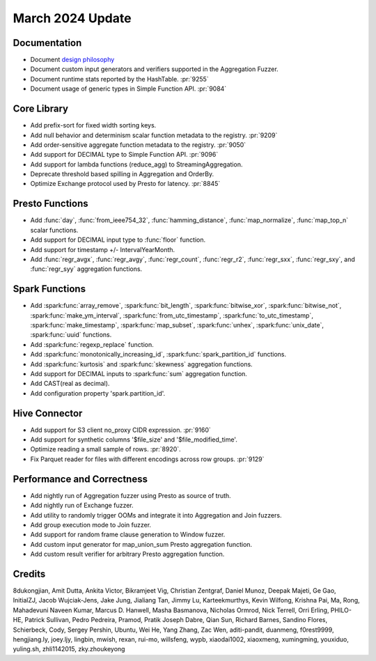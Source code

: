 *****************
March 2024 Update
*****************

Documentation
=============

* Document `design philosophy <https://velox-lib.io/docs/community/design-philosophy/>`_
* Document custom input generators and verifiers supported in the Aggregation Fuzzer.
* Document runtime stats reported by the HashTable. :pr:`9255`
* Document usage of generic types in Simple Function API. :pr:`9084`

Core Library
============

* Add prefix-sort for fixed width sorting keys.
* Add null behavior and determinism scalar function metadata to the registry. :pr:`9209`
* Add order-sensitive aggregate function metadata to the registry. :pr:`9050`
* Add support for DECIMAL type to Simple Function API. :pr:`9096`
* Add support for lambda functions (reduce_agg) to StreamingAggregation.
* Deprecate threshold based spilling in Aggregation and OrderBy.
* Optimize Exchange protocol used by Presto for latency. :pr:`8845`

Presto Functions
================

* Add :func:`day`, :func:`from_ieee754_32`, :func:`hamming_distance`, :func:`map_normalize`,
  :func:`map_top_n` scalar functions.
* Add support for DECIMAL input type to :func:`floor` function.
* Add support for timestamp +/- IntervalYearMonth.
* Add :func:`regr_avgx`, :func:`regr_avgy`, :func:`regr_count`, :func:`regr_r2`,
  :func:`regr_sxx`, :func:`regr_sxy`, and :func:`regr_syy` aggregation functions.

Spark Functions
===============

* Add :spark:func:`array_remove`, :spark:func:`bit_length`, :spark:func:`bitwise_xor`,
  :spark:func:`bitwise_not`, :spark:func:`make_ym_interval`, :spark:func:`from_utc_timestamp`,
  :spark:func:`to_utc_timestamp`, :spark:func:`make_timestamp`, :spark:func:`map_subset`,
  :spark:func:`unhex`, :spark:func:`unix_date`, :spark:func:`uuid` functions.
* Add :spark:func:`regexp_replace` function.
* Add :spark:func:`monotonically_increasing_id`, :spark:func:`spark_partition_id` functions.
* Add :spark:func:`kurtosis` and :spark:func:`skewness` aggregation functions.
* Add support for DECIMAL inputs to :spark:func:`sum` aggregation function.
* Add CAST(real as decimal).
* Add configuration property 'spark.partition_id'.

Hive Connector
==============

* Add support for S3 client no_proxy CIDR expression. :pr:`9160`
* Add support for synthetic columns '$file_size' and '$file_modified_time'.
* Optimize reading a small sample of rows. :pr:`8920`.
* Fix Parquet reader for files with different encodings across row groups. :pr:`9129`

Performance and Correctness
===========================

* Add nightly run of Aggregation fuzzer using Presto as source of truth.
* Add nightly run of Exchange fuzzer.
* Add utility to randomly trigger OOMs and integrate it into Aggregation and Join fuzzers.
* Add group execution mode to Join fuzzer.
* Add support for random frame clause generation to Window fuzzer.
* Add custom input generator for map_union_sum Presto aggregation function.
* Add custom result verifier for arbitrary Presto aggregation function.

Credits
=======

8dukongjian, Amit Dutta, Ankita Victor, Bikramjeet Vig, Christian Zentgraf,
Daniel Munoz, Deepak Majeti, Ge Gao, InitialZJ, Jacob Wujciak-Jens, Jake Jung,
Jialiang Tan, Jimmy Lu, Karteekmurthys, Kevin Wilfong, Krishna Pai, Ma,  Rong,
Mahadevuni Naveen Kumar, Marcus D. Hanwell, Masha Basmanova, Nicholas Ormrod,
Nick Terrell, Orri Erling, PHILO-HE, Patrick Sullivan, Pedro Pedreira, Pramod,
Pratik Joseph Dabre, Qian Sun, Richard Barnes, Sandino Flores, Schierbeck,
Cody, Sergey Pershin, Ubuntu, Wei He, Yang Zhang, Zac Wen, aditi-pandit,
duanmeng, f0rest9999, hengjiang.ly, joey.ljy, lingbin, mwish, rexan, rui-mo,
willsfeng, wypb, xiaodai1002, xiaoxmeng, xumingming, youxiduo, yuling.sh,
zhli1142015, zky.zhoukeyong
